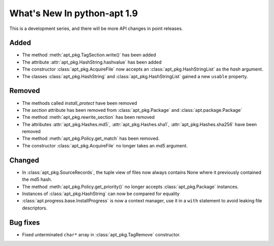 What's New In python-apt 1.9
============================
This is a development series, and there will be more API changes in point
releases.

Added
-----
* The method :meth:`apt_pkg.TagSection.write()` has been added
* The attribute :attr:`apt_pkg.HashString.hashvalue` has been added
* The constructor :class:`apt_pkg.AcquireFile` now accepts an
  :class:`apt_pkg.HashStringList` as the *hash* argument.

* The classes :class:`apt_pkg.HashString` and :class:`apt_pkg.HashStringList`
  gained a new ``usable`` property.

Removed
-------
* The methods called `install_protect` have been removed
* The `section` attribute has been removed from :class:`apt_pkg.Package`
  and :class:`apt.package.Package`
* The method :meth:`apt_pkg.rewrite_section` has been removed
* The attributes :attr:`apt_pkg.Hashes.md5`, :attr:`apt_pkg.Hashes.sha1`, :attr:`apt_pkg.Hashes.sha256` have been removed
* The method :meth:`apt_pkg.Policy.get_match` has been removed.
* The constructor :class:`apt_pkg.AcquireFile` no longer takes an *md5* argument.

Changed
-------
* In :class:`apt_pkg.SourceRecords`, the tuple view of files now always contains
  None where it previously contained the md5 hash.
* The method :meth:`apt_pkg.Policy.get_priority()` no longer accepts :class:`apt_pkg.Package` instances.
* Instances of :class:`apt_pkg.HashString` can now be compared for equality
* :class:`apt.progress.base.InstallProgress` is now a context manager, use it in
  a ``with`` statement to avoid leaking file descriptors.

Bug fixes
---------

* Fixed unterminated ``char*`` array in :class:`apt_pkg.TagRemove` constructor.
